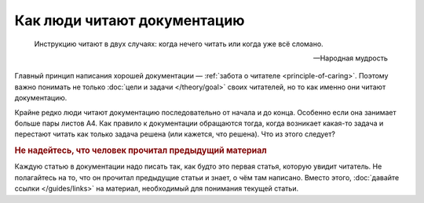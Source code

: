 Как люди читают документацию
============================

.. epigraph::

   Инструкцию читают в двух случаях: когда нечего читать или когда уже всё сломано.

   -- Народная мудрость


.. contents:: Содержание
   :local:
   :depth: 2
   :backlinks: none

Главный принцип написания хорошей документации — :ref:`забота о читателе <principle-of-caring>`.
Поэтому важно понимать не только :doc:`цели и задачи </theory/goal>` своих читателей, но то как
именно они читают документацию.

Крайне редко люди читают документацию последовательно от начала и до конца. Особенно если она
занимает больше пары листов А4. Как правило к документации обращаются тогда, когда возникает
какая-то задача и перестают читать как только задача решена (или кажется, что решена). Что из этого
следует?

.. rubric:: Не надейтесь, что человек прочитал предыдущий материал

Каждую статью в документации надо писать так, как будто это первая статья, которую увидит читатель.
Не полагайтесь на то, что он прочитал предыдущие статьи и знает, о чём там написано. Вместо этого,
:doc:`давайте ссылки </guides/links>` на материал, необходимый для понимания текущей статьи.



